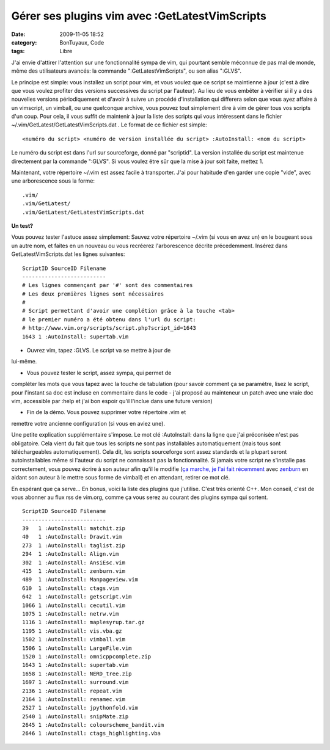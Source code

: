 Gérer ses plugins vim avec :GetLatestVimScripts
###############################################
:date: 2009-11-05 18:52
:category: BonTuyaux, Code
:tags: Libre

J'ai envie d'attirer l'attention sur une fonctionnalité sympa de
vim, qui pourtant semble méconnue de pas mal de monde, même des
utilisateurs avancés: la commande ":GetLatestVimScripts", ou son
alias ":GLVS".

Le principe est simple: vous installez un script pour vim, et vous
voulez que ce script se maintienne à jour (c'est à dire que vous
voulez profiter des versions successives du script par l'auteur).
Au lieu de vous embêter à vérifier si il y a des nouvelles versions
périodiquement et d'avoir à suivre un procédé d'installation qui
differera selon que vous ayez affaire à un vimscript, un vimball,
ou une quelconque archive, vous pouvez tout simplement dire à vim
de gérer tous vos scripts d'un coup. Pour cela, il vous suffit de
maintenir à jour la liste des scripts qui vous intéressent dans le
fichier ~/.vim/GetLatest/GetLatestVimScripts.dat . Le format de ce
fichier est simple:

::

    <numéro du script> <numéro de version installée du script> :AutoInstall: <nom du script>

Le numéro du script est dans l'url sur sourceforge, donné par
"scriptid". La version installée du script est maintenue
directement par la commande ":GLVS". Si vous voulez être sûr que la
mise à jour soit faite, mettez 1.

Maintenant, votre répertoire ~/.vim est assez facile à transporter.
J'ai pour habitude d'en garder une copie "vide", avec une
arborescence sous la forme:

::

    .vim/
    .vim/GetLatest/
    .vim/GetLatest/GetLatestVimScripts.dat

**Un test?**

Vous pouvez tester l'astuce assez simplement: Sauvez votre
répertoire ~/.vim (si vous en avez un) en le bougeant sous un autre
nom, et faites en un nouveau ou vous recréerez l'arborescence
décrite précedemment. Insérez dans GetLatestVimScripts.dat les
lignes suivantes:

::

    ScriptID SourceID Filename
    --------------------------
    # Les lignes commençant par '#' sont des commentaires
    # Les deux premières lignes sont nécessaires
    #
    # Script permettant d'avoir une complétion grâce à la touche <tab>
    # le premier numéro a été obtenu dans l'url du script:
    # http://www.vim.org/scripts/script.php?script_id=1643
    1643 1 :AutoInstall: supertab.vim

- Ouvrez vim, tapez :GLVS. Le script va se mettre à jour de
lui-même.

- Vous pouvez tester le script, assez sympa, qui permet de
compléter les mots que vous tapez avec la touche de tabulation
(pour savoir comment ça se paramètre, lisez le script, pour
l'instant sa doc est incluse en commentaire dans le code - j'ai
proposé au mainteneur un patch avec une vraie doc vim, accessible
par :help et j'ai bon espoir qu'il l'inclue dans une future
version)

- Fin de la démo. Vous pouvez supprimer votre répertoire .vim et
remettre votre ancienne configuration (si vous en aviez une).

Une petite explication supplémentaire s'impose. Le mot clé
:AutoInstall: dans la ligne que j'ai préconisée n'est pas
obligatoire. Cela vient du fait que tous les scripts ne sont pas
installables automatiquement (mais tous sont téléchargeables
automatiquement). Cela dit, les scripts sourceforge sont assez
standards et la plupart seront autoinstallables même si l'auteur du
script ne connaissait pas la fonctionnalité. Si jamais votre script
ne s'installe pas correctement, vous pouvez écrire à son auteur
afin qu'il le modifie (`ça marche, je l'ai fait récemment`_ avec
`zenburn`_ en aidant son auteur à le mettre sous forme de vimball)
et en attendant, retirer ce mot clé.

En espérant que ça serve...
En bonus, voici la liste des plugins que j'utilise. C'est très
orienté C++. Mon conseil, c'est de vous abonner au flux rss de
vim.org, comme ça vous serez au courant des plugins sympa qui
sortent.

::

    ScriptID SourceID Filename
    --------------------------
    39   1 :AutoInstall: matchit.zip
    40   1 :AutoInstall: Drawit.vim
    273  1 :AutoInstall: taglist.zip
    294  1 :AutoInstall: Align.vim
    302  1 :AutoInstall: AnsiEsc.vim
    415  1 :AutoInstall: zenburn.vim
    489  1 :AutoInstall: Manpageview.vim
    610  1 :AutoInstall: ctags.vim
    642  1 :AutoInstall: getscript.vim
    1066 1 :AutoInstall: cecutil.vim
    1075 1 :AutoInstall: netrw.vim
    1116 1 :AutoInstall: maplesyrup.tar.gz
    1195 1 :AutoInstall: vis.vba.gz
    1502 1 :AutoInstall: vimball.vim
    1506 1 :AutoInstall: LargeFile.vim
    1520 1 :AutoInstall: omnicppcomplete.zip
    1643 1 :AutoInstall: supertab.vim
    1658 1 :AutoInstall: NERD_tree.zip
    1697 1 :AutoInstall: surround.vim
    2136 1 :AutoInstall: repeat.vim
    2164 1 :AutoInstall: renamec.vim
    2527 1 :AutoInstall: jpythonfold.vim
    2540 1 :AutoInstall: snipMate.zip
    2645 1 :AutoInstall: colourscheme_bandit.vim
    2646 1 :AutoInstall: ctags_highlighting.vba


.. _ça marche, je l'ai fait récemment: http://slinky.imukuppi.org/2009/10/24/zenburn-v2-13/
.. _zenburn: http://www.vim.org/scripts/script.php?script_id=415
